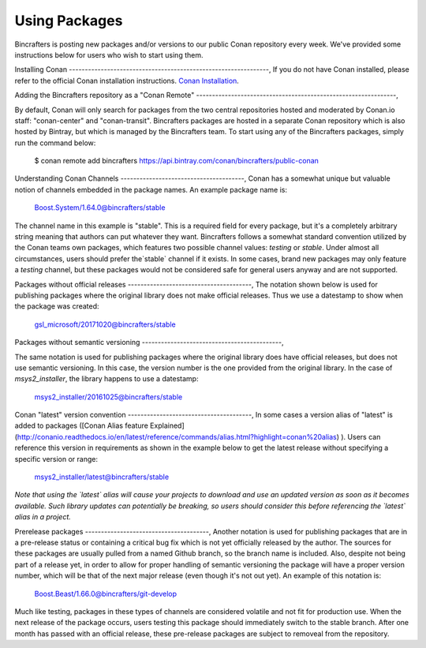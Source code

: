 Using Packages
=============

Bincrafters is posting new packages and/or versions to our public Conan repository every week. We've provided some instructions below for users who wish to start using them. 

Installing Conan  
---------------------------------------------------------------,
If you do not have Conan installed, please refer to the official Conan installation instructions. 
`Conan Installation <http://conanio.readthedocs.io/en/latest/installation.html>`_.


Adding the Bincrafters repository as a "Conan Remote"  
---------------------------------------------------------------,

By default, Conan will only search for packages from the two central repositories hosted and moderated by Conan.io staff: "conan-center" and "conan-transit".  Bincrafters packages are hosted in a separate Conan repository which is also hosted by Bintray, but which is managed by the Bincrafters team.  To start using any of the Bincrafters packages, simply run the command below:

	$ conan remote add bincrafters https://api.bintray.com/conan/bincrafters/public-conan

Understanding Conan Channels  
---------------------------------------,
Conan has a somewhat unique but valuable notion of channels embedded in the package names.  An example package name is:

	Boost.System/1.64.0@bincrafters/stable

The channel name in this example is "stable".  This is a required field for every package, but it's a completely arbitrary string meaning that authors can put whatever they want.  Bincrafters follows a somewhat standard convention utilized by the Conan teams own packages, which features two possible channel values:  `testing` or `stable`.   Under almost all circumstances, users should prefer the`stable` channel if it exists.  In some cases, brand new packages may only feature a `testing` channel, but these packages would not be considered safe for general users anyway and are not supported.  

Packages without official releases  
---------------------------------------,
The notation shown below is used for publishing packages where the original library does not make official releases. Thus we use a datestamp to show when the package was created:

	gsl_microsoft/20171020@bincrafters/stable
	
Packages without semantic versioning
--------------------------------------------,

The same notation is used for publishing packages where the original library does have official releases, but does not use semantic versioning. In this case, the version number is the one provided from the original library.  In the case of `msys2_installer`, the library happens to use a datestamp:

	msys2_installer/20161025@bincrafters/stable 
	
Conan "latest" version convention  
---------------------------------------,
In some cases a version alias of "latest" is added to packages ([Conan Alias feature Explained](http://conanio.readthedocs.io/en/latest/reference/commands/alias.html?highlight=conan%20alias)
).  Users can reference this version in requirements as shown in the example below to get the latest release without specifying a specific version or range: 

	msys2_installer/latest@bincrafters/stable 
	
*Note that using the `latest` alias will cause your projects to download and use an updated version as soon as it becomes available.  Such library updates can potentially be breaking, so users should consider this before referencing the `latest` alias in a project.*
	
Prerelease packages	  
---------------------------------------,
Another notation is used for publishing packages that are in a pre-release status or containing a critical bug fix which is not yet officially released by the author.  The sources for these packages are usually pulled from a named Github branch, so the branch name is included.  Also, despite not being part of a release yet, in order to allow for proper handling of semantic versioning the package will have a proper version number, which will be that of the next major release (even though it's not out yet).  An example of this notation is:

	Boost.Beast/1.66.0@bincrafters/git-develop
	
Much like testing, packages in these types of channels are considered volatile and not fit for production use.  When the next release of the package occurs, users testing this package should immediately switch to the stable branch.  After one month has passed with an official release, these pre-release packages are subject to removeal from the repository. 

